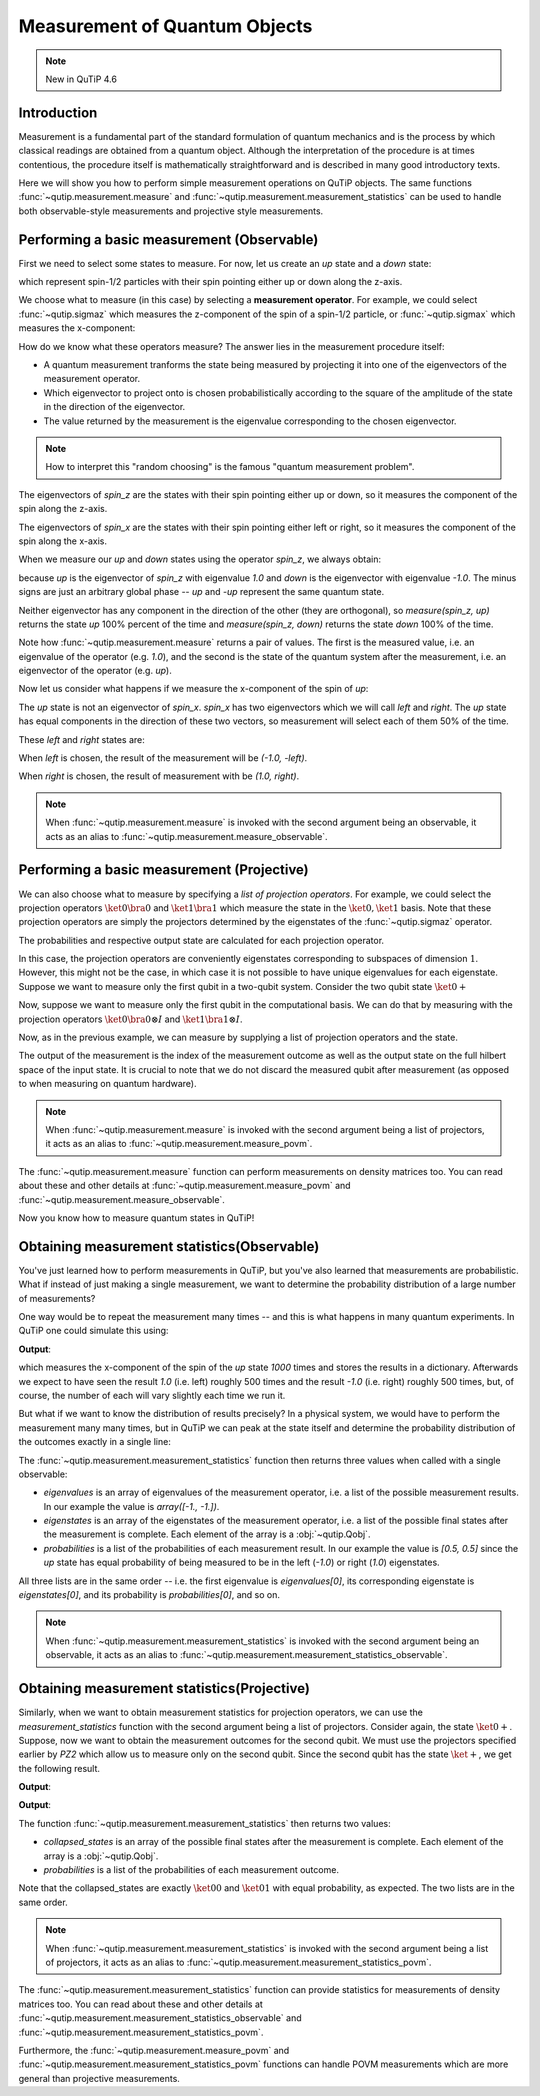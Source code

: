 .. QuTiP
   Copyright (C) 2011-2012, Paul D. Nation & Robert J. Johansson

.. _measurement:

******************************
Measurement of Quantum Objects
******************************

.. note::
   New in QuTiP 4.6

.. _measurement-intro:

Introduction
------------

Measurement is a fundamental part of the standard formulation of quantum
mechanics and is the process by which classical readings are obtained from
a quantum object. Although the interpretation of the procedure is at times
contentious, the procedure itself is mathematically straightforward and is
described in many good introductory texts.

Here we will show you how to perform simple measurement operations on QuTiP
objects. The same functions :func:`~qutip.measurement.measure` and
:func:`~qutip.measurement.measurement_statistics` can be used
to handle both observable-style measurements and projective style measurements.

.. _measurement-basic:

Performing a basic measurement (Observable)
-------------------------------------------

First we need to select some states to measure. For now, let us create an *up*
state and a *down* state:

.. testcode::

   up = basis(2, 0)

   down = basis(2, 1)

which represent spin-1/2 particles with their spin pointing either up or down
along the z-axis.

We choose what to measure (in this case) by selecting a **measurement operator**.
For example,
we could select :func:`~qutip.sigmaz` which measures the z-component of the
spin of a spin-1/2 particle, or :func:`~qutip.sigmax` which measures the
x-component:

.. testcode::

   spin_z = sigmaz()

   spin_x = sigmax()

How do we know what these operators measure? The answer lies in the measurement
procedure itself:

* A quantum measurement tranforms the state being measured by projecting it into
  one of the eigenvectors of the measurement operator.

* Which eigenvector to project onto is chosen probabilistically according to the
  square of the amplitude of the state in the direction of the eigenvector.

* The value returned by the measurement is the eigenvalue corresponding to the
  chosen eigenvector.

.. note::

   How to interpret this "random choosing" is the famous
   "quantum measurement problem".

The eigenvectors of `spin_z` are the states with their spin pointing either up
or down, so it measures the component of the spin along the z-axis.

The eigenvectors of `spin_x` are the states with their spin pointing either
left or right, so it measures the component of the spin along the x-axis.

When we measure our `up` and `down` states using the operator `spin_z`, we
always obtain:

.. testcode::

   from qutip.measurement import measure, measurement_statistics

   measure(up, spin_z) == (1.0, up)

   measure(down, spin_z) == (-1.0, down)

because `up` is the eigenvector of `spin_z` with eigenvalue `1.0` and `down`
is the eigenvector with eigenvalue `-1.0`. The minus signs are just an
arbitrary global phase -- `up` and `-up` represent the same quantum state.

Neither eigenvector has any component in the direction of the other (they are
orthogonal), so `measure(spin_z, up)` returns the state `up` 100% percent of the
time and `measure(spin_z, down)` returns the state `down` 100% of the time.

Note how :func:`~qutip.measurement.measure` returns a pair of values. The
first is the measured value, i.e. an eigenvalue of the operator (e.g. `1.0`),
and the second is the state of the quantum system after the measurement,
i.e. an eigenvector of the operator (e.g. `up`).

Now let us consider what happens if we measure the x-component of the spin
of `up`:

.. testcode::

   measure(up, spin_x)

The `up` state is not an eigenvector of `spin_x`. `spin_x` has two eigenvectors
which we will call `left` and `right`. The `up` state has equal components in
the direction of these two vectors, so measurement will select each of them
50% of the time.

These `left` and `right` states are:

.. testcode::

   left = (up - down).unit()

   right = (up + down).unit()

When `left` is chosen, the result of the measurement will be `(-1.0, -left)`.

When `right` is chosen, the result of measurement with be `(1.0, right)`.

.. note::

  When :func:`~qutip.measurement.measure` is invoked with the second argument
  being an observable, it acts as an alias to
  :func:`~qutip.measurement.measure_observable`.

Performing a basic measurement (Projective)
-------------------------------------------

We can also choose what to measure by specifying a *list of projection operators*. For
example, we could select the projection operators :math:`\ket{0} \bra{0}` and
:math:`\ket{1} \bra{1}` which measure the state in the :math:`\ket{0}, \ket{1}`
basis. Note that these projection operators are simply the projectors determined by
the eigenstates of the :func:`~qutip.sigmaz` operator.

.. testcode::

   Z0, Z1 = ket2dm(basis(2, 0)), ket2dm(basis(2, 1))

The probabilities and respective output state
are calculated for each projection operator.

.. testcode::

   measure(up, [Z0, Z1]) == (0, up)

   measure(down, [Z0, Z1]) == (1, down)

In this case, the projection operators are conveniently eigenstates corresponding
to subspaces of dimension :math:`1`. However, this might not be
the case, in which case it is not possible to have unique eigenvalues for each
eigenstate. Suppose we want to measure only the first
qubit in a two-qubit system. Consider the two qubit state :math:`\ket{0+}`

.. testcode::

   state_0 = basis(2, 0)

   state_plus = (basis(2, 0) + basis(2, 1)).unit()

   state_0plus = tensor(state_0, state_plus)

Now, suppose we want to measure only the first qubit in the computational basis.
We can do that by measuring with the projection operators
:math:`\ket{0}\bra{0} \otimes I` and  :math:`\ket{1}\bra{1} \otimes I`.

.. testcode::

   PZ1 = [tensor(Z0, identity(2)), tensor(Z1, identity(2))]

   PZ2 = [tensor(identity(2), Z0), tensor(identity(2), Z1)]

Now, as in the previous example, we can measure by supplying a list of projection operators
and the state.

.. testcode::

    measure(state_0plus, PZ1) == (0, state_0plus)

The output of the measurement is the index of the measurement outcome as well
as the output state on the full hilbert space of the input state. It is crucial to
note that we do not discard the measured qubit after measurement (as opposed to
when measuring on quantum hardware).

.. note::

  When :func:`~qutip.measurement.measure` is invoked with the second argument
  being a list of projectors, it acts as an alias to
  :func:`~qutip.measurement.measure_povm`.

The :func:`~qutip.measurement.measure` function can perform measurements on
density matrices too. You can read about these and other details at
:func:`~qutip.measurement.measure_povm` and :func:`~qutip.measurement.measure_observable`.

Now you know how to measure quantum states in QuTiP!

.. _measurement-statistics:

Obtaining measurement statistics(Observable)
--------------------------------------------

You've just learned how to perform measurements in QuTiP, but you've also
learned that measurements are probabilistic. What if instead of just making
a single measurement, we want to determine the probability distribution of
a large number of measurements?

One way would be to repeat the measurement many times -- and this is what
happens in many quantum experiments. In QuTiP one could simulate this using:

.. testcode::
    :hide:

    np.random.seed(42)

.. testcode::

   results = {1.0: 0, -1.0: 0}  # 1 and -1 are the possible outcomes
   for _ in range(1000):
      value, new_state = measure(up, spin_x)
      results[round(value)] += 1
   print(results)

**Output**:

.. testoutput::

   {1.0: 497, -1.0: 503}

which measures the x-component of the spin of the `up` state `1000` times and
stores the results in a dictionary. Afterwards we expect to have seen the
result `1.0` (i.e. left) roughly 500 times and the result `-1.0` (i.e. right)
roughly 500 times, but, of course, the number of each will vary slightly
each time we run it.

But what if we want to know the distribution of results precisely? In a
physical system, we would have to perform the measurement many many times,
but in QuTiP we can peak at the state itself and determine the probability
distribution of the outcomes exactly in a single line:

.. doctest::
    :hide:

    >>> np.random.seed(42)

.. doctest::

   >>> eigenvalues, eigenstates, probabilities = measurement_statistics(up, spin_x)

   >>> eigenvalues # doctest: +NORMALIZE_WHITESPACE
   array([-1., 1.])

   >>> eigenstates # doctest: +NORMALIZE_WHITESPACE
   array([Quantum object: dims = [[2], [1]], shape = (2, 1), type = ket
   Qobj data =
   [[ 0.70710678]
    [-0.70710678]],
          Quantum object: dims = [[2], [1]], shape = (2, 1), type = ket
   Qobj data =
   [[0.70710678]
    [0.70710678]]], dtype=object)

   >>> probabilities  # doctest: +NORMALIZE_WHITESPACE
   [0.5000000000000001, 0.4999999999999999]

The :func:`~qutip.measurement.measurement_statistics` function then returns three values
when called with a single observable:

- `eigenvalues` is an array of eigenvalues of the measurement operator, i.e.
  a list of the possible measurement results. In our example
  the value is `array([-1., -1.])`.

- `eigenstates` is an array of the eigenstates of the measurement operator, i.e.
  a list of the possible final states after the measurement is complete.
  Each element of the array is a :obj:`~qutip.Qobj`.

- `probabilities` is a list of the probabilities of each measurement result.
  In our example the value is `[0.5, 0.5]` since the `up` state has equal
  probability of being measured to be in the left (`-1.0`) or
  right (`1.0`) eigenstates.

All three lists are in the same order -- i.e. the first eigenvalue is
`eigenvalues[0]`, its corresponding eigenstate is `eigenstates[0]`, and
its probability is `probabilities[0]`, and so on.

.. note::

   When :func:`~qutip.measurement.measurement_statistics`
   is invoked with the second argument
   being an observable, it acts as an alias to
   :func:`~qutip.measurement.measurement_statistics_observable`.


Obtaining measurement statistics(Projective)
--------------------------------------------

Similarly, when we want to obtain measurement statistics for projection operators,
we can use the `measurement_statistics` function with the second argument being a list of projectors.
Consider again, the state :math:`\ket{0+}`.
Suppose, now we want to obtain the measurement outcomes for the second qubit. We
must use the projectors specified earlier by `PZ2` which allow us to measure only
on the second qubit. Since the second qubit has the state :math:`\ket{+}`, we get
the following result.

.. testcode::

   collapsed_states, probabilities = measurement_statistics(state_0plus, PZ2)

   print(collapsed_states)

**Output**:

.. testoutput::
   :options: +NORMALIZE_WHITESPACE

   [Quantum object: dims = [[2, 2], [1, 1]], shape = (4, 1), type = ket
    Qobj data =
    [[1.]
     [0.]
     [0.]
     [0.]], Quantum object: dims = [[2, 2], [1, 1]], shape = (4, 1), type = ket
    Qobj data =
    [[0.]
     [1.]
     [0.]
     [0.]]]

.. testcode::

   print(probabilities)

**Output**:

.. testoutput::
   :options: +NORMALIZE_WHITESPACE

   [0.4999999999999999, 0.4999999999999999]

The function :func:`~qutip.measurement.measurement_statistics` then returns two values:

* `collapsed_states` is an array of the possible final states after the
  measurement is complete. Each element of the array is a :obj:`~qutip.Qobj`.

* `probabilities` is a list of the probabilities of each measurement outcome.

Note that the collapsed_states are exactly :math:`\ket{00}` and :math:`\ket{01}`
with equal probability, as expected. The two lists are in the same order.

.. note::

   When :func:`~qutip.measurement.measurement_statistics`
   is invoked with the second argument
   being a list of projectors, it acts as an alias to
   :func:`~qutip.measurement.measurement_statistics_povm`.

The :func:`~qutip.measurement.measurement_statistics` function can provide statistics for measurements
of density matrices too.
You can read about these and other details at
:func:`~qutip.measurement.measurement_statistics_observable`
and :func:`~qutip.measurement.measurement_statistics_povm`.

Furthermore, the :func:`~qutip.measurement.measure_povm`
and :func:`~qutip.measurement.measurement_statistics_povm` functions can
handle POVM measurements which are more general than projective measurements.
